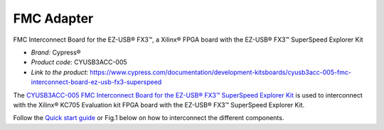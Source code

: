 
FMC Adapter
===========
FMC Interconnect Board for the EZ-USB® FX3™, a Xilinx® FPGA board with the EZ-USB® FX3™ SuperSpeed Explorer Kit


* *Brand:* Cypress®

* *Product code:* CYUSB3ACC-005

* *Link to the product:* https://www.cypress.com/documentation/development-kitsboards/cyusb3acc-005-fmc-interconnect-board-ez-usb-fx3-superspeed

The `CYUSB3ACC-005 FMC Interconnect Board for the EZ-USB® FX3™ SuperSpeed Explorer Kit <https://www.cypress.com/documentation/development-kitsboards/cyusb3acc-005-fmc-interconnect-board-ez-usb-fx3-superspeed>`_ is used to interconnect with the Xilinx® KC705 Evaluation kit FPGA board with the EZ-USB® FX3™ SuperSpeed Explorer Kit.

Follow the `Quick start guide <https://www.cypress.com/file/133861/download>`_ or Fig.1 below on how to interconnect the different components.


.. raw:: html

   <figure>
     <img src="/docs/img/USBchip_adapter_assembly.PNG" alt="I/Os SMA-FMC connector Board" width="3500"/>
     <figcaption>Fig.1 - Assembly for CYUSB3ACC-005 FMC Interconnect Board and the EZ-USB® FX3™ SuperSpeed Explorer Kit</figcaption>
   </figure>

